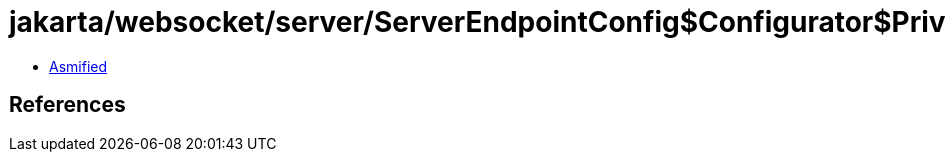 = jakarta/websocket/server/ServerEndpointConfig$Configurator$PrivilegedLoadDefault.class

 - link:ServerEndpointConfig$Configurator$PrivilegedLoadDefault-asmified.java[Asmified]

== References

